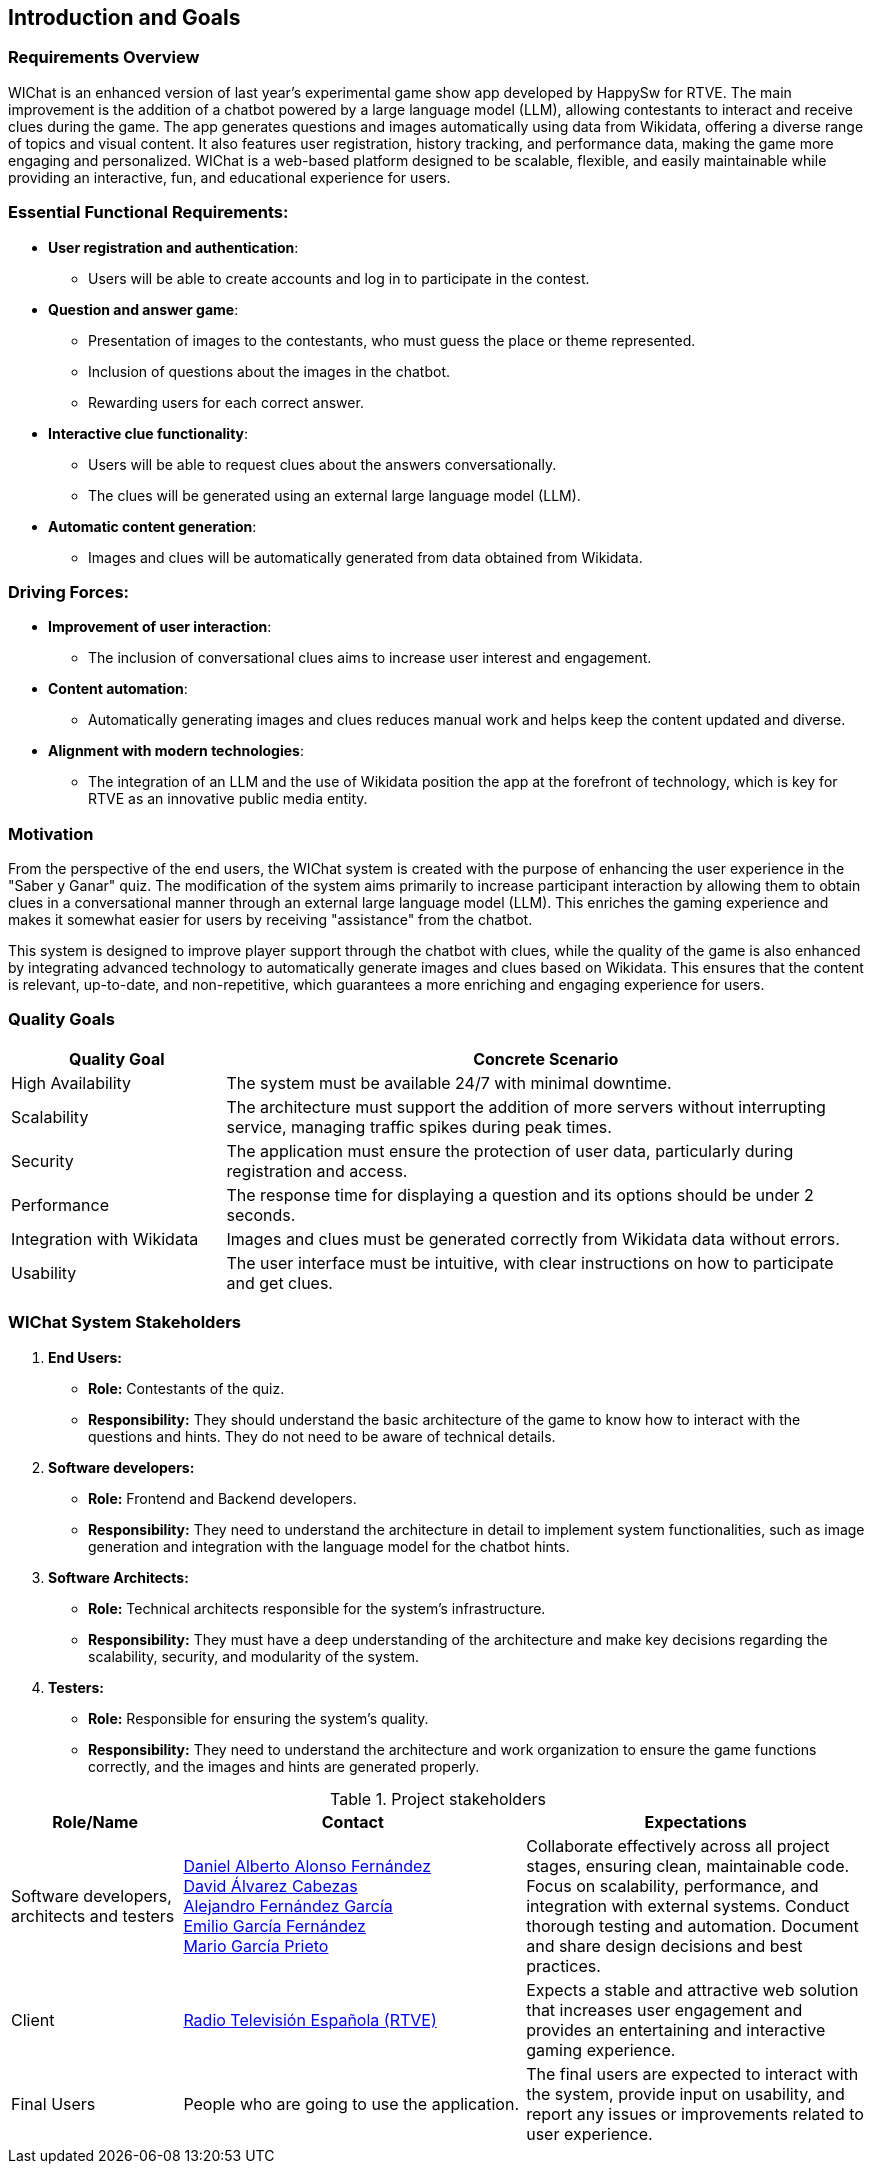 ifndef::imagesdir[:imagesdir: ../images]

== Introduction and Goals

=== Requirements Overview

WIChat is an enhanced version of last year's experimental game show app developed by HappySw for RTVE. The main improvement is the addition of a chatbot powered by a large language model (LLM), allowing contestants to interact and receive clues during the game. The app generates questions and images automatically using data from Wikidata, offering a diverse range of topics and visual content. It also features user registration, history tracking, and performance data, making the game more engaging and personalized. WIChat is a web-based platform designed to be scalable, flexible, and easily maintainable while providing an interactive, fun, and educational experience for users.

=== Essential Functional Requirements:
* *User registration and authentication*: 
  ** Users will be able to create accounts and log in to participate in the contest.

* *Question and answer game*:
  ** Presentation of images to the contestants, who must guess the place or theme represented.
  ** Inclusion of questions about the images in the chatbot.
  ** Rewarding users for each correct answer.

* *Interactive clue functionality*:
  ** Users will be able to request clues about the answers conversationally.
  ** The clues will be generated using an external large language model (LLM).

* *Automatic content generation*:
  ** Images and clues will be automatically generated from data obtained from Wikidata.

=== Driving Forces:
* *Improvement of user interaction*: 
  ** The inclusion of conversational clues aims to increase user interest and engagement.

* *Content automation*: 
  ** Automatically generating images and clues reduces manual work and helps keep the content updated and diverse.

* *Alignment with modern technologies*: 
  ** The integration of an LLM and the use of Wikidata position the app at the forefront of technology, which is key for RTVE as an innovative public media entity.



=== Motivation

From the perspective of the end users, the WIChat system is created with the purpose of enhancing the user experience in the "Saber y Ganar" quiz. The modification of the system aims primarily to increase participant interaction by allowing them to obtain clues in a conversational manner through an external large language model (LLM). This enriches the gaming experience and makes it somewhat easier for users by receiving "assistance" from the chatbot.

This system is designed to improve player support through the chatbot with clues, while the quality of the game is also enhanced by integrating advanced technology to automatically generate images and clues based on Wikidata. This ensures that the content is relevant, up-to-date, and non-repetitive, which guarantees a more enriching and engaging experience for users.

=== Quality Goals

[options="header",cols="1,3"]
|===
| *Quality Goal* | *Concrete Scenario*
| High Availability | The system must be available 24/7 with minimal downtime.
| Scalability | The architecture must support the addition of more servers without interrupting service, managing traffic spikes during peak times.
| Security | The application must ensure the protection of user data, particularly during registration and access.
| Performance | The response time for displaying a question and its options should be under 2 seconds.
| Integration with Wikidata | Images and clues must be generated correctly from Wikidata data without errors.
| Usability | The user interface must be intuitive, with clear instructions on how to participate and get clues.
|===



=== WIChat System Stakeholders

1. *End Users:*
* *Role:* Contestants of the quiz.
* *Responsibility:* They should understand the basic architecture of the game to know how to interact with the questions and hints. They do not need to be aware of technical details.

2. *Software developers:*
* *Role:* Frontend and Backend developers.
* *Responsibility:* They need to understand the architecture in detail to implement system functionalities, such as image generation and integration with the language model for the chatbot hints.

3. *Software Architects:*
* *Role:* Technical architects responsible for the system's infrastructure.
* *Responsibility:* They must have a deep understanding of the architecture and make key decisions regarding the scalability, security, and modularity of the system.

4. *Testers:*
* *Role:* Responsible for ensuring the system’s quality.
* *Responsibility:* They need to understand the architecture and work organization to ensure the game functions correctly, and the images and hints are generated properly.


.Project stakeholders
[options="header",cols="^1,^2,^2"]
|===
| Role/Name         | Contact                           | Expectations  
| Software developers, architects and testers |  
https://github.com/uo283794[Daniel Alberto Alonso Fernández] +  
https://github.com/davidalvarezcabezas[David Álvarez Cabezas] +  
https://github.com/alejandrofdzgarcia[Alejandro Fernández García] +  
https://github.com/AggroTheShark[Emilio García Fernández] +  
https://github.com/mario5garciap[Mario García Prieto]  
| Collaborate effectively across all project stages, ensuring clean, maintainable code. Focus on scalability, performance, and integration with external systems. Conduct thorough testing and automation. Document and share design decisions and best practices.  
| Client |  
link:https://www.rtve.es/play/videos/saber-y-ganar/[Radio Televisión Española (RTVE)]  
| Expects a stable and attractive web solution that increases user engagement and provides an entertaining and interactive gaming experience.  
| Final Users |  
People who are going to use the application.  
| The final users are expected to interact with the system, provide input on usability, and report any issues or improvements related to user experience.  
|===